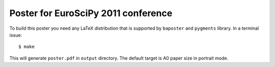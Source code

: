 Poster for EuroSciPy 2011 conference
====================================

To build this poster you need any LaTeX distribution that is supported
by ``baposter`` and ``pygments`` library. In a terminal issue::

    $ make

This will generate ``poster.pdf`` in ``output`` directory. The default
target is A0 paper size in portrait mode.
